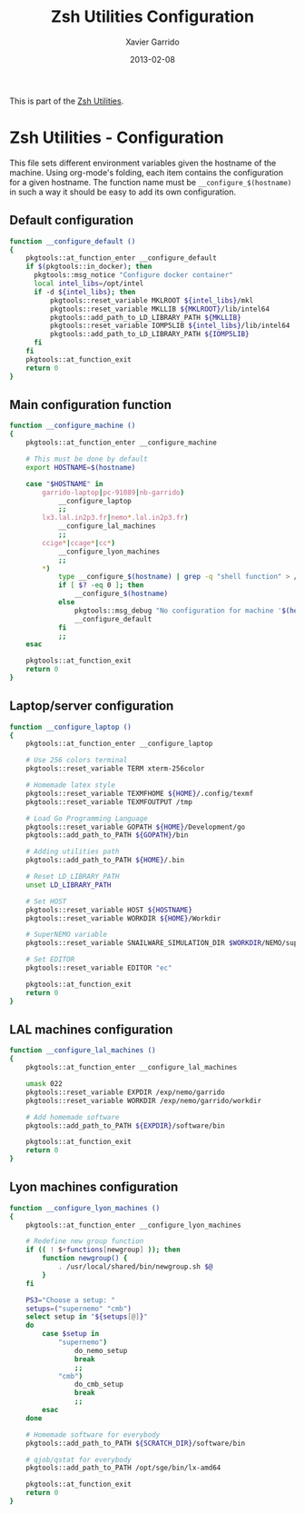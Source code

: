 #+TITLE:  Zsh Utilities Configuration
#+AUTHOR: Xavier Garrido
#+DATE:   2013-02-08
#+OPTIONS: toc:nil num:nil ^:nil

This is part of the [[file:zsh-utilities.org][Zsh Utilities]].

* Zsh Utilities - Configuration
This file sets different environment variables given the hostname of the
machine. Using org-mode's folding, each item contains the configuration for a
given hostname. The function name must be =__configure_$(hostname)= in such a
way it should be easy to add its own configuration.

** Default configuration
#+BEGIN_SRC sh
  function __configure_default ()
  {
      pkgtools::at_function_enter __configure_default
      if $(pkgtools::in_docker); then
        pkgtools::msg_notice "Configure docker container"
        local intel_libs=/opt/intel
        if -d ${intel_libs}; then
            pkgtools::reset_variable MKLROOT ${intel_libs}/mkl
            pkgtools::reset_variable MKLLIB ${MKLROOT}/lib/intel64
            pkgtools::add_path_to_LD_LIBRARY_PATH ${MKLLIB}
            pkgtools::reset_variable IOMP5LIB ${intel_libs}/lib/intel64
            pkgtools::add_path_to_LD_LIBRARY_PATH ${IOMP5LIB}
        fi
      fi
      pkgtools::at_function_exit
      return 0
  }
#+END_SRC

** Main configuration function
#+BEGIN_SRC sh
  function __configure_machine ()
  {
      pkgtools::at_function_enter __configure_machine

      # This must be done by default
      export HOSTNAME=$(hostname)

      case "$HOSTNAME" in
          garrido-laptop|pc-91089|nb-garrido)
              __configure_laptop
              ;;
          lx3.lal.in2p3.fr|nemo*.lal.in2p3.fr)
              __configure_lal_machines
              ;;
          ccige*|ccage*|cc*)
              __configure_lyon_machines
              ;;
          *)
              type __configure_$(hostname) | grep -q "shell function" > /dev/null 2>&1
              if [ $? -eq 0 ]; then
                  __configure_$(hostname)
              else
                  pkgtools::msg_debug "No configuration for machine '$(hostname)' has been found ! Use default one"
                  __configure_default
              fi
              ;;
      esac

      pkgtools::at_function_exit
      return 0
  }
#+END_SRC
** Laptop/server configuration
#+BEGIN_SRC sh
  function __configure_laptop ()
  {
      pkgtools::at_function_enter __configure_laptop

      # Use 256 colors terminal
      pkgtools::reset_variable TERM xterm-256color

      # Homemade latex style
      pkgtools::reset_variable TEXMFHOME ${HOME}/.config/texmf
      pkgtools::reset_variable TEXMFOUTPUT /tmp

      # Load Go Programming Language
      pkgtools::reset_variable GOPATH ${HOME}/Development/go
      pkgtools::add_path_to_PATH ${GOPATH}/bin

      # Adding utilities path
      pkgtools::add_path_to_PATH ${HOME}/.bin

      # Reset LD_LIBRARY_PATH
      unset LD_LIBRARY_PATH

      # Set HOST
      pkgtools::reset_variable HOST ${HOSTNAME}
      pkgtools::reset_variable WORKDIR ${HOME}/Workdir

      # SuperNEMO variable
      pkgtools::reset_variable SNAILWARE_SIMULATION_DIR $WORKDIR/NEMO/supernemo/simulations

      # Set EDITOR
      pkgtools::reset_variable EDITOR "ec"

      pkgtools::at_function_exit
      return 0
  }
#+END_SRC

** LAL machines configuration
#+BEGIN_SRC sh
  function __configure_lal_machines ()
  {
      pkgtools::at_function_enter __configure_lal_machines

      umask 022
      pkgtools::reset_variable EXPDIR /exp/nemo/garrido
      pkgtools::reset_variable WORKDIR /exp/nemo/garrido/workdir

      # Add homemade software
      pkgtools::add_path_to_PATH ${EXPDIR}/software/bin

      pkgtools::at_function_exit
      return 0
  }
#+END_SRC
** Lyon machines configuration
#+BEGIN_SRC sh
  function __configure_lyon_machines ()
  {
      pkgtools::at_function_enter __configure_lyon_machines

      # Redefine new group function
      if (( ! $+functions[newgroup] )); then
          function newgroup() {
              . /usr/local/shared/bin/newgroup.sh $@
          }
      fi

      PS3="Choose a setup: "
      setups=("supernemo" "cmb")
      select setup in "${setups[@]}"
      do
          case $setup in
              "supernemo")
                  do_nemo_setup
                  break
                  ;;
              "cmb")
                  do_cmb_setup
                  break
                  ;;
          esac
      done

      # Homemade software for everybody
      pkgtools::add_path_to_PATH ${SCRATCH_DIR}/software/bin

      # qjob/qstat for everybody
      pkgtools::add_path_to_PATH /opt/sge/bin/lx-amd64

      pkgtools::at_function_exit
      return 0
  }
#+END_SRC
